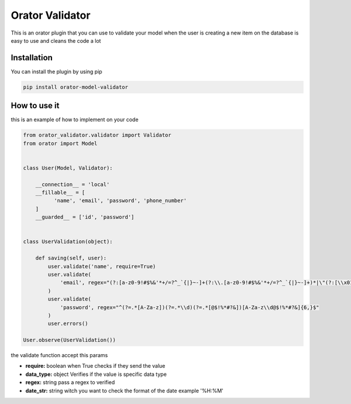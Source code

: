 Orator Validator
################

This is an orator plugin that you can use to validate
your model when the user is creating a new item on the
database is easy to use and cleans the code a lot

Installation
============

You can install the plugin by using pip

.. code-block:: bash

  pip install orator-model-validator


How to use it
=============

this is an example of how to implement on your code


.. code-block:: python

  from orator_validator.validator import Validator
  from orator import Model


  class User(Model, Validator):

      __connection__ = 'local'
      __fillable__ = [
            'name', 'email', 'password', 'phone_number'
      ]
      __guarded__ = ['id', 'password']


  class UserValidation(object):

      def saving(self, user):
          user.validate('name', require=True)
          user.validate(
              'email', regex="(?:[a-z0-9!#$%&'*+/=?^_`{|}~-]+(?:\\.[a-z0-9!#$%&'*+/=?^_`{|}~-]+)*|\"(?:[\\x01-\\x08\\x0b\\x0c\\x0e-\\x1f\\x21\\x23-\\x5b\\x5d-\\x7f]|\\[\\x01-\\x09\\x0b\\x0c\\x0e-\\x7f])*\")@(?:(?:[a-z0-9](?:[a-z0-9-]*[a-z0-9])?\\.)+[a-z0-9](?:[a-z0-9-]*[a-z0-9])?|\\[(?:(?:(2(5[0-5]|[0-4][0-9])|1[0-9][0-9]|[1-9]?[0-9]))\\.){3}(?:(2(5[0-5]|[0-4][0-9])|1[0-9][0-9]|[1-9]?[0-9])|[a-z0-9-]*[a-z0-9]:(?:[\\x01-\\x08\\x0b\\x0c\\x0e-\\x1f\\x21-\\x5a\\x53-\\x7f]|\\[\\x01-\\x09\\x0b\\x0c\\x0e-\\x7f])+)\\])"
          )
          user.validate(
              'password', regex="^(?=.*[A-Za-z])(?=.*\\d)(?=.*[@$!%*#?&])[A-Za-z\\d@$!%*#?&]{6,}$"
          )
          user.errors()

  User.observe(UserValidation())


the validate function accept this params

* **require:** boolean when True checks if they send the value
* **data_type:** object Verifies if the value is specific data type
* **regex:** string pass a regex to verified
* **date_str:** string witch you want to check the format of the date example '%H:%M'
